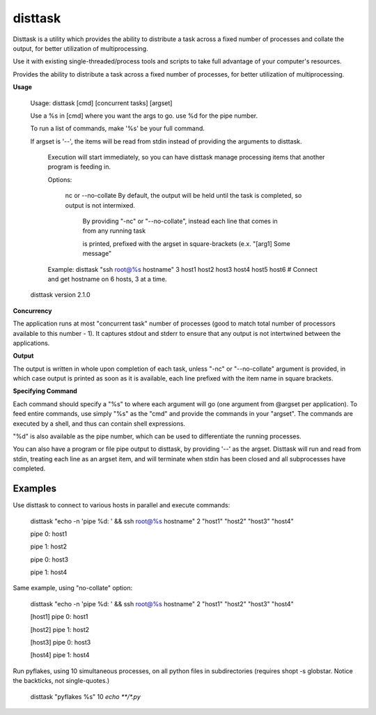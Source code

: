 disttask
========

Disttask is a utility which provides the ability to distribute a task across a fixed number of processes and collate the output, for better utilization of multiprocessing.

Use it with existing single-threaded/process tools and scripts to take full advantage of your computer's resources.

Provides the ability to distribute a task across a fixed number of processes, for better utilization of multiprocessing.

**Usage**

	Usage: disttask [cmd] [concurrent tasks] [argset]


	Use a %s in [cmd] where you want the args to go. use %d for the pipe number.

	To run a list of commands, make '%s' be your full command.


	If argset is '--', the items will be read from stdin instead of providing the arguments to disttask.

		Execution will start immediately, so you can have disttask manage processing items that another program is feeding in.


		Options:


			nc or --no-collate          By default, the output will be held until the task is completed, so output is not intermixed.

										   By providing "-nc" or "--no-collate", instead each line that comes in from any running task

										   is printed, prefixed with the argset in square-brackets (e.x.  "[arg1] Some message"


		Example:  disttask "ssh root@%s hostname" 3 host1 host2 host3 host4 host5 host6 # Connect and get hostname on 6 hosts, 3 at a time.


	disttask version 2.1.0


**Concurrency**

The application runs at most "concurrent task" number of processes (good to match total number of processors available to this number - 1).
It captures stdout and stderr to ensure that any output is not intertwined between the applications.

**Output**

The output is written in whole upon completion of each task, unless "-nc" or "--no-collate" argument is provided, in which case output is printed as soon as it is available, each line prefixed with the item name in square brackets.


**Specifying Command**

Each command should specify a "%s" to where each argument will go (one argument from @argset per application). To feed entire commands, use simply "%s" as the "cmd" and provide the commands in your "argset".
The commands are executed by a shell, and thus can contain shell expressions.

"%d" is also available as the pipe number, which can be used to differentiate the running processes.

You can also have a program or file pipe output to disttask, by providing '\-\-' as the argset. Disttask will run and read from stdin, treating each line as an argset item, and will terminate when stdin has been closed and all subprocesses have completed.


Examples
--------

Use disttask to connect to various hosts in parallel and execute commands:


	disttask "echo -n 'pipe %d: ' && ssh root@%s hostname" 2 "host1" "host2" "host3" "host4"

	pipe 0: host1

	pipe 1: host2

	pipe 0: host3

	pipe 1: host4

Same example, using "no-collate" option:

	disttask "echo -n 'pipe %d: ' && ssh root@%s hostname" 2 "host1" "host2" "host3" "host4"

	[host1] pipe 0: host1

	[host2] pipe 1: host2

	[host3] pipe 0: host3

	[host4] pipe 1: host4


Run pyflakes, using 10 simultaneous processes, on all python files in subdirectories (requires shopt -s globstar. Notice the backticks, not single-quotes.)


	disttask "pyflakes %s" 10 `echo **/*.py`


